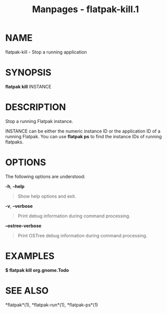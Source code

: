 #+TITLE: Manpages - flatpak-kill.1
* NAME
flatpak-kill - Stop a running application

* SYNOPSIS
*flatpak kill* INSTANCE

* DESCRIPTION
Stop a running Flatpak instance.

INSTANCE can be either the numeric instance ID or the application ID of
a running Flatpak. You can use *flatpak ps* to find the instance IDs of
running flatpaks.

* OPTIONS
The following options are understood:

*-h*, *--help*

#+begin_quote
Show help options and exit.

#+end_quote

*-v*, *--verbose*

#+begin_quote
Print debug information during command processing.

#+end_quote

*--ostree-verbose*

#+begin_quote
Print OSTree debug information during command processing.

#+end_quote

* EXAMPLES
*$ flatpak kill org.gnome.Todo*

* SEE ALSO
*flatpak*(1), *flatpak-run*(1), *flatpak-ps*(1)
